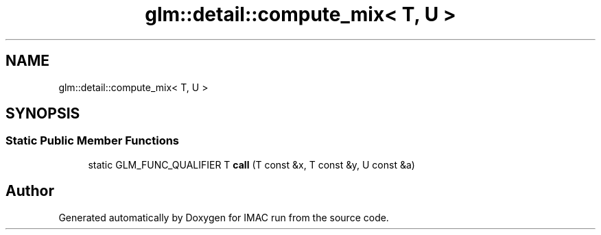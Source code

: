 .TH "glm::detail::compute_mix< T, U >" 3 "Tue Dec 18 2018" "IMAC run" \" -*- nroff -*-
.ad l
.nh
.SH NAME
glm::detail::compute_mix< T, U >
.SH SYNOPSIS
.br
.PP
.SS "Static Public Member Functions"

.in +1c
.ti -1c
.RI "static GLM_FUNC_QUALIFIER T \fBcall\fP (T const &x, T const &y, U const &a)"
.br
.in -1c

.SH "Author"
.PP 
Generated automatically by Doxygen for IMAC run from the source code\&.

